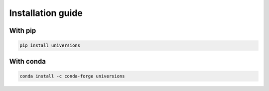 ------------------
Installation guide
------------------

With pip
^^^^^^^^
.. code::

  pip install universions

With conda
^^^^^^^^^^
.. code::

  conda install -c conda-forge universions
